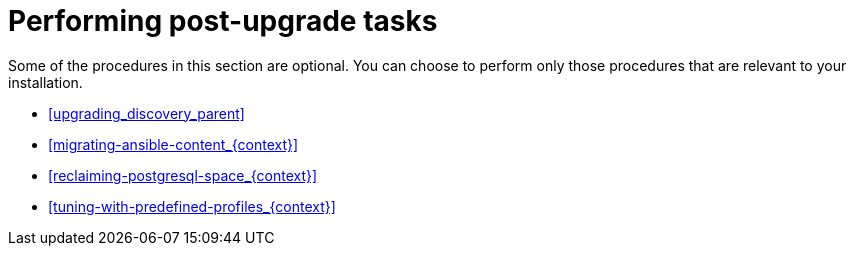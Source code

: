 [id="performing-post-upgrade-tasks_{context}"]
= Performing post-upgrade tasks

Some of the procedures in this section are optional.
You can choose to perform only those procedures that are relevant to your installation.

* xref:upgrading_discovery_parent[]
ifdef::katello,satellite,orcharhino[]
* xref:upgrading_virt_who[]
endif::[]
ifdef::satellite[]
* xref:removing_satellite_tools_repository[]
endif::[]
ifndef::foreman-deb[]
* xref:migrating-ansible-content_{context}[]
endif::[]
* xref:reclaiming-postgresql-space_{context}[]
ifndef::foreman-el,foreman-deb[]
* xref:tuning-with-predefined-profiles_{context}[]
endif::[]
